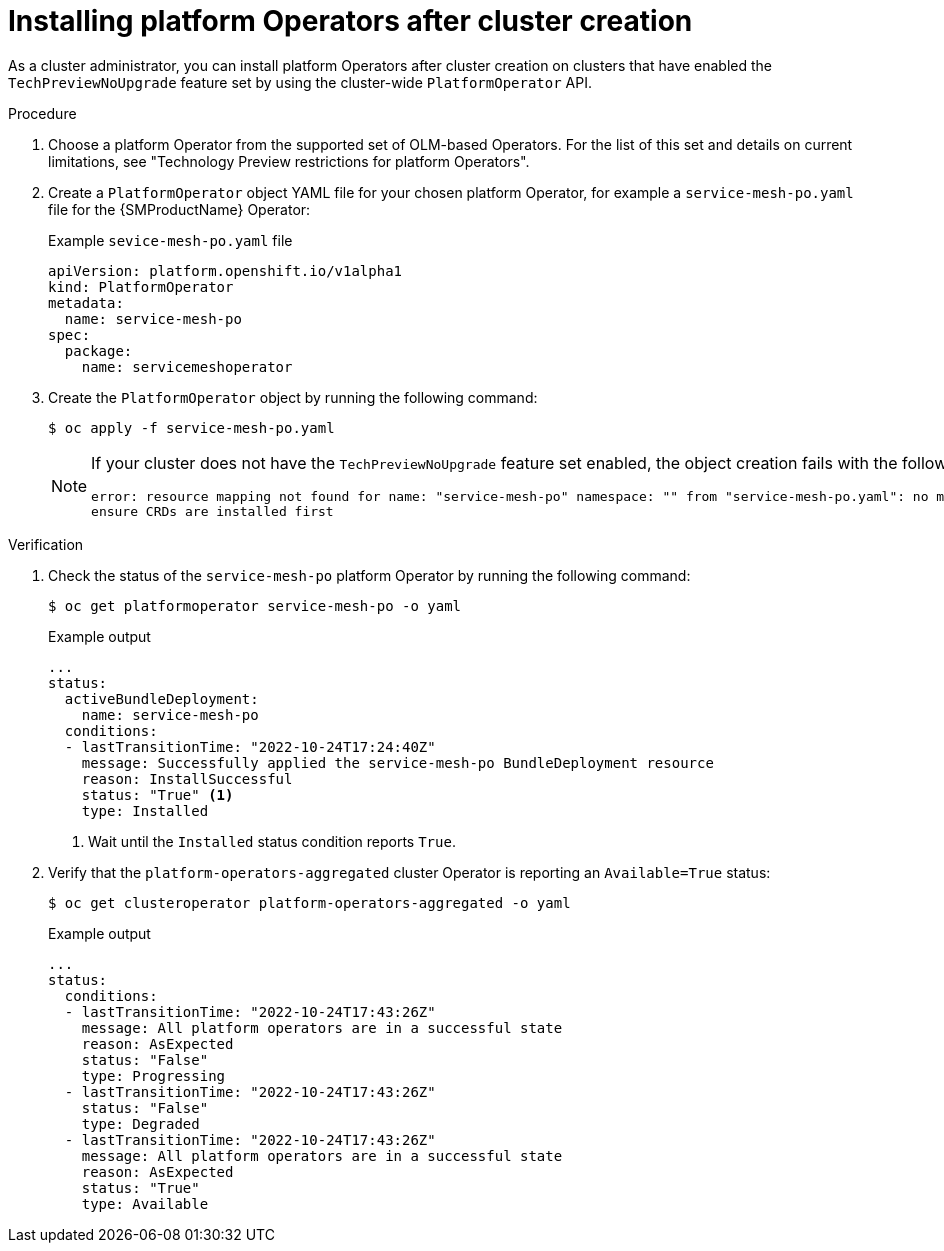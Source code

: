 // Module included in the following assemblies:
//
// * operators/admin/olm-managing-po.adoc

:_mod-docs-content-type: PROCEDURE
[id="olm-installing-po-after_{context}"]
= Installing platform Operators after cluster creation

As a cluster administrator, you can install platform Operators after cluster creation on clusters that have enabled the `TechPreviewNoUpgrade` feature set by using the cluster-wide `PlatformOperator` API.

.Procedure

. Choose a platform Operator from the supported set of OLM-based Operators. For the list of this set and details on current limitations, see "Technology Preview restrictions for platform Operators".

. Create a `PlatformOperator` object YAML file for your chosen platform Operator, for example a `service-mesh-po.yaml` file for the {SMProductName} Operator:
+
.Example `sevice-mesh-po.yaml` file
[source,yaml]
----
apiVersion: platform.openshift.io/v1alpha1
kind: PlatformOperator
metadata:
  name: service-mesh-po
spec:
  package:
    name: servicemeshoperator
----

. Create the `PlatformOperator` object by running the following command:
+
[source,terminal]
----
$ oc apply -f service-mesh-po.yaml
----
+
[NOTE]
====
If your cluster does not have the `TechPreviewNoUpgrade` feature set enabled, the object creation fails with the following message:

[source,terminal]
----
error: resource mapping not found for name: "service-mesh-po" namespace: "" from "service-mesh-po.yaml": no matches for kind "PlatformOperator" in version "platform.openshift.io/v1alpha1"
ensure CRDs are installed first
----
====

.Verification

. Check the status of the `service-mesh-po` platform Operator by running the following command:
+
[source,terminal]
----
$ oc get platformoperator service-mesh-po -o yaml
----
+
.Example output
[source,yaml]
----
...
status:
  activeBundleDeployment:
    name: service-mesh-po
  conditions:
  - lastTransitionTime: "2022-10-24T17:24:40Z"
    message: Successfully applied the service-mesh-po BundleDeployment resource
    reason: InstallSuccessful
    status: "True" <1>
    type: Installed
----
<1> Wait until the `Installed` status condition reports `True`.

. Verify that the `platform-operators-aggregated` cluster Operator is reporting an `Available=True` status:
+
[source,terminal]
----
$ oc get clusteroperator platform-operators-aggregated -o yaml
----
+
.Example output
[source,yaml]
----
...
status:
  conditions:
  - lastTransitionTime: "2022-10-24T17:43:26Z"
    message: All platform operators are in a successful state
    reason: AsExpected
    status: "False"
    type: Progressing
  - lastTransitionTime: "2022-10-24T17:43:26Z"
    status: "False"
    type: Degraded
  - lastTransitionTime: "2022-10-24T17:43:26Z"
    message: All platform operators are in a successful state
    reason: AsExpected
    status: "True"
    type: Available
----
